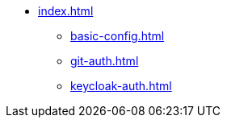 * xref:index.adoc[]
** xref:basic-config.adoc[]
** xref:git-auth.adoc[]
** xref:keycloak-auth.adoc[]